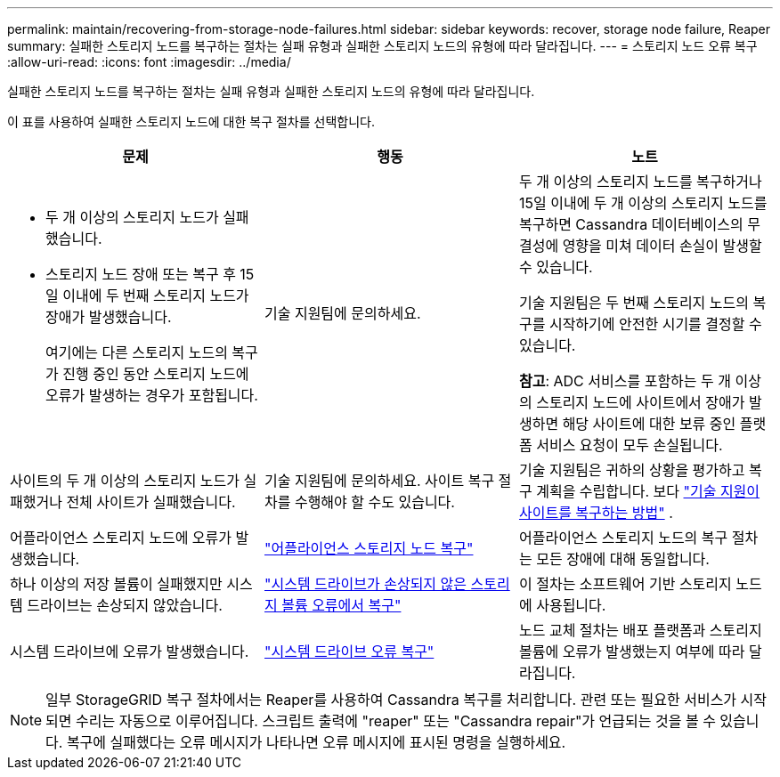 ---
permalink: maintain/recovering-from-storage-node-failures.html 
sidebar: sidebar 
keywords: recover, storage node failure, Reaper 
summary: 실패한 스토리지 노드를 복구하는 절차는 실패 유형과 실패한 스토리지 노드의 유형에 따라 달라집니다. 
---
= 스토리지 노드 오류 복구
:allow-uri-read: 
:icons: font
:imagesdir: ../media/


[role="lead"]
실패한 스토리지 노드를 복구하는 절차는 실패 유형과 실패한 스토리지 노드의 유형에 따라 달라집니다.

이 표를 사용하여 실패한 스토리지 노드에 대한 복구 절차를 선택합니다.

[cols="1a,1a,1a"]
|===
| 문제 | 행동 | 노트 


 a| 
* 두 개 이상의 스토리지 노드가 실패했습니다.
* 스토리지 노드 장애 또는 복구 후 15일 이내에 두 번째 스토리지 노드가 장애가 발생했습니다.
+
여기에는 다른 스토리지 노드의 복구가 진행 중인 동안 스토리지 노드에 오류가 발생하는 경우가 포함됩니다.


 a| 
기술 지원팀에 문의하세요.
 a| 
두 개 이상의 스토리지 노드를 복구하거나 15일 이내에 두 개 이상의 스토리지 노드를 복구하면 Cassandra 데이터베이스의 무결성에 영향을 미쳐 데이터 손실이 발생할 수 있습니다.

기술 지원팀은 두 번째 스토리지 노드의 복구를 시작하기에 안전한 시기를 결정할 수 있습니다.

*참고*: ADC 서비스를 포함하는 두 개 이상의 스토리지 노드에 사이트에서 장애가 발생하면 해당 사이트에 대한 보류 중인 플랫폼 서비스 요청이 모두 손실됩니다.



 a| 
사이트의 두 개 이상의 스토리지 노드가 실패했거나 전체 사이트가 실패했습니다.
 a| 
기술 지원팀에 문의하세요. 사이트 복구 절차를 수행해야 할 수도 있습니다.
 a| 
기술 지원팀은 귀하의 상황을 평가하고 복구 계획을 수립합니다. 보다 link:how-site-recovery-is-performed-by-technical-support.html["기술 지원이 사이트를 복구하는 방법"] .



 a| 
어플라이언스 스토리지 노드에 오류가 발생했습니다.
 a| 
link:recovering-storagegrid-appliance-storage-node.html["어플라이언스 스토리지 노드 복구"]
 a| 
어플라이언스 스토리지 노드의 복구 절차는 모든 장애에 대해 동일합니다.



 a| 
하나 이상의 저장 볼륨이 실패했지만 시스템 드라이브는 손상되지 않았습니다.
 a| 
link:recovering-from-storage-volume-failure-where-system-drive-is-intact.html["시스템 드라이브가 손상되지 않은 스토리지 볼륨 오류에서 복구"]
 a| 
이 절차는 소프트웨어 기반 스토리지 노드에 사용됩니다.



 a| 
시스템 드라이브에 오류가 발생했습니다.
 a| 
link:reviewing-warnings-for-system-drive-recovery.html["시스템 드라이브 오류 복구"]
 a| 
노드 교체 절차는 배포 플랫폼과 스토리지 볼륨에 오류가 발생했는지 여부에 따라 달라집니다.

|===

NOTE: 일부 StorageGRID 복구 절차에서는 Reaper를 사용하여 Cassandra 복구를 처리합니다.  관련 또는 필요한 서비스가 시작되면 수리는 자동으로 이루어집니다.  스크립트 출력에 "reaper" 또는 "Cassandra repair"가 언급되는 것을 볼 수 있습니다.  복구에 실패했다는 오류 메시지가 나타나면 오류 메시지에 표시된 명령을 실행하세요.
